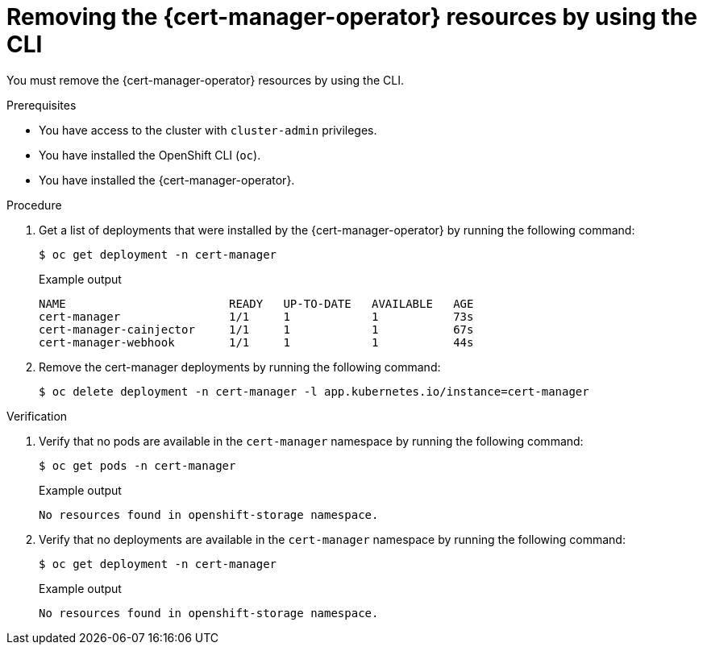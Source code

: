 // Module included in the following assemblies:
//
// * security/cert_manager_operator/cert-manager-operator-uninstall.adoc

:_content-type: PROCEDURE
[id="cert-manager-uninstall-cli_{context}"]
= Removing the {cert-manager-operator} resources by using the CLI

You must remove the {cert-manager-operator} resources by using the CLI.

.Prerequisites

* You have access to the cluster with `cluster-admin` privileges.
* You have installed the OpenShift CLI (`oc`).
* You have installed the {cert-manager-operator}.

.Procedure

. Get a list of deployments that were installed by the {cert-manager-operator} by running the following command:
+
[source,terminal]
----
$ oc get deployment -n cert-manager
----
+
.Example output
[source,terminal]
----
NAME                        READY   UP-TO-DATE   AVAILABLE   AGE
cert-manager                1/1     1            1           73s
cert-manager-cainjector     1/1     1            1           67s
cert-manager-webhook        1/1     1            1           44s
----

. Remove the cert-manager deployments by running the following command:
+
[source,terminal]
----
$ oc delete deployment -n cert-manager -l app.kubernetes.io/instance=cert-manager
----

.Verification

. Verify that no pods are available in the `cert-manager` namespace by running the following command:
+
[source,terminal]
----
$ oc get pods -n cert-manager
----
+
.Example output
[source,terminal]
----
No resources found in openshift-storage namespace.
----

. Verify that no deployments are available in the `cert-manager` namespace by running the following command:
+
[source,terminal]
----
$ oc get deployment -n cert-manager
----
+
.Example output
[source,terminal]
----
No resources found in openshift-storage namespace.
----